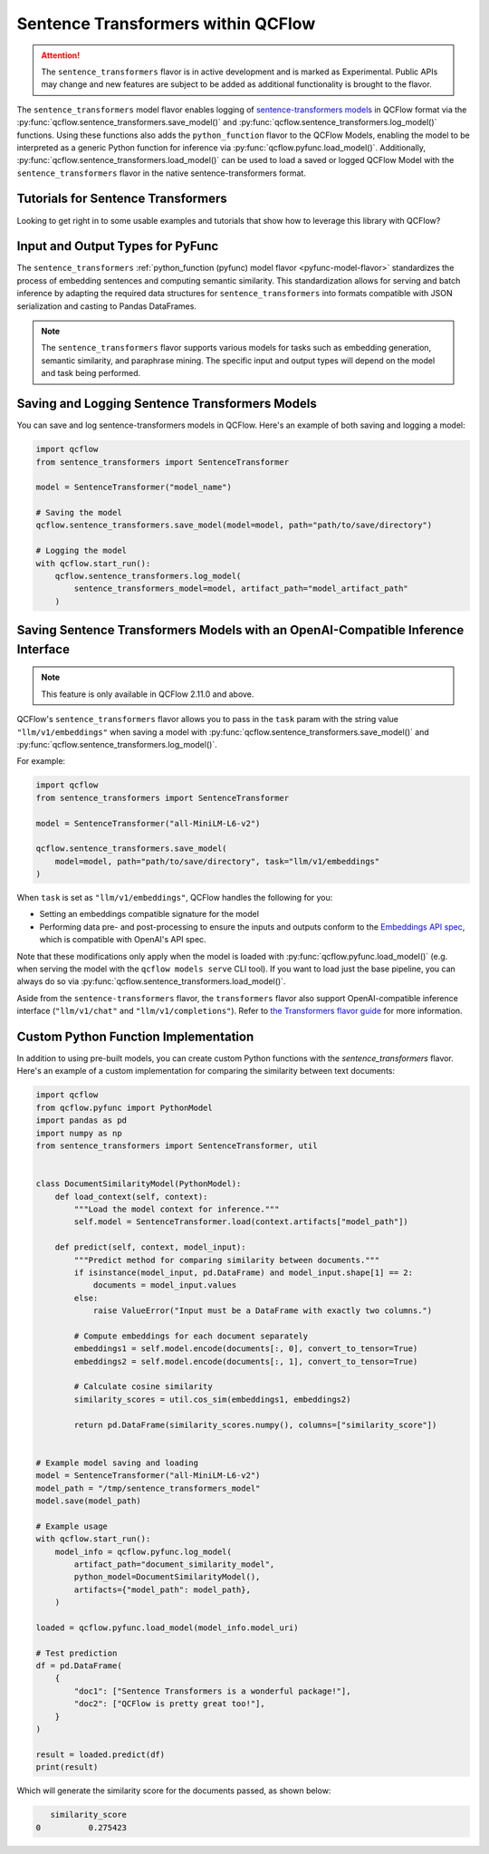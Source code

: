 Sentence Transformers within QCFlow
====================================

.. attention::
    The ``sentence_transformers`` flavor is in active development and is marked as Experimental. Public APIs may change and new features are
    subject to be added as additional functionality is brought to the flavor.

The ``sentence_transformers`` model flavor enables logging of
`sentence-transformers models <https://www.sbert.net/>`_ in QCFlow format via
the :py:func:`qcflow.sentence_transformers.save_model()` and :py:func:`qcflow.sentence_transformers.log_model()` functions. Using these
functions also adds the ``python_function`` flavor to the QCFlow Models, enabling the model to be
interpreted as a generic Python function for inference via :py:func:`qcflow.pyfunc.load_model()`.
Additionally, :py:func:`qcflow.sentence_transformers.load_model()` can be used to load a saved or logged QCFlow
Model with the ``sentence_transformers`` flavor in the native sentence-transformers format.

Tutorials for Sentence Transformers
-----------------------------------

Looking to get right in to some usable examples and tutorials that show how to leverage this library with QCFlow? 

.. raw:: html

    <a href="../index.html#getting-started-with-the-qcflow-sentence-transformers-flavor-tutorials-and-guides" class="download-btn">See the Tutorials</a>

Input and Output Types for PyFunc
---------------------------------

The ``sentence_transformers`` :ref:`python_function (pyfunc) model flavor <pyfunc-model-flavor>` standardizes
the process of embedding sentences and computing semantic similarity. This standardization allows for serving
and batch inference by adapting the required data structures for ``sentence_transformers`` into formats compatible with JSON serialization and casting to Pandas DataFrames.

.. note::
    The ``sentence_transformers`` flavor supports various models for tasks such as embedding generation, semantic similarity, and paraphrase mining. The specific input and output types will depend on the model and task being performed.

Saving and Logging Sentence Transformers Models
-----------------------------------------------

You can save and log sentence-transformers models in QCFlow. Here's an example of both saving and logging a model:

.. code-block:: python

    import qcflow
    from sentence_transformers import SentenceTransformer

    model = SentenceTransformer("model_name")

    # Saving the model
    qcflow.sentence_transformers.save_model(model=model, path="path/to/save/directory")

    # Logging the model
    with qcflow.start_run():
        qcflow.sentence_transformers.log_model(
            sentence_transformers_model=model, artifact_path="model_artifact_path"
        )

Saving Sentence Transformers Models with an OpenAI-Compatible Inference Interface
---------------------------------------------------------------------------------

.. note::

    This feature is only available in QCFlow 2.11.0 and above.

QCFlow's ``sentence_transformers`` flavor allows you to pass in the ``task`` param with the string value ``"llm/v1/embeddings"`` 
when saving a model with :py:func:`qcflow.sentence_transformers.save_model()` and :py:func:`qcflow.sentence_transformers.log_model()`.

For example:

.. code-block:: python
    
    import qcflow
    from sentence_transformers import SentenceTransformer

    model = SentenceTransformer("all-MiniLM-L6-v2")

    qcflow.sentence_transformers.save_model(
        model=model, path="path/to/save/directory", task="llm/v1/embeddings"
    )

When ``task`` is set as ``"llm/v1/embeddings"``, QCFlow handles the following for you:

- Setting an embeddings compatible signature for the model
- Performing data pre- and post-processing to ensure the inputs and outputs conform to 
  the `Embeddings API spec <https://qcflow.org/docs/latest/llms/deployments/index.html#embeddings>`_, 
  which is compatible with OpenAI's API spec.

Note that these modifications only apply when the model is loaded with :py:func:`qcflow.pyfunc.load_model()` (e.g. when 
serving the model with the ``qcflow models serve`` CLI tool). If you want to load just the base pipeline, you can
always do so via :py:func:`qcflow.sentence_transformers.load_model()`.

Aside from the ``sentence-transformers`` flavor, the ``transformers`` flavor also support OpenAI-compatible inference interface (``"llm/v1/chat"`` and ``"llm/v1/completions"``). Refer to 
`the Transformers flavor guide <https://qcflow.org/docs/latest/llms/transformers/guide/index.html#saving-transformer-pipelines-with-an-openai-compatible-inference-interface>`_ for more information.

Custom Python Function Implementation
-------------------------------------

In addition to using pre-built models, you can create custom Python functions with the `sentence_transformers` flavor. Here's an example of a custom 
implementation for comparing the similarity between text documents:

.. code-block:: python

    import qcflow
    from qcflow.pyfunc import PythonModel
    import pandas as pd
    import numpy as np
    from sentence_transformers import SentenceTransformer, util


    class DocumentSimilarityModel(PythonModel):
        def load_context(self, context):
            """Load the model context for inference."""
            self.model = SentenceTransformer.load(context.artifacts["model_path"])

        def predict(self, context, model_input):
            """Predict method for comparing similarity between documents."""
            if isinstance(model_input, pd.DataFrame) and model_input.shape[1] == 2:
                documents = model_input.values
            else:
                raise ValueError("Input must be a DataFrame with exactly two columns.")

            # Compute embeddings for each document separately
            embeddings1 = self.model.encode(documents[:, 0], convert_to_tensor=True)
            embeddings2 = self.model.encode(documents[:, 1], convert_to_tensor=True)

            # Calculate cosine similarity
            similarity_scores = util.cos_sim(embeddings1, embeddings2)

            return pd.DataFrame(similarity_scores.numpy(), columns=["similarity_score"])


    # Example model saving and loading
    model = SentenceTransformer("all-MiniLM-L6-v2")
    model_path = "/tmp/sentence_transformers_model"
    model.save(model_path)

    # Example usage
    with qcflow.start_run():
        model_info = qcflow.pyfunc.log_model(
            artifact_path="document_similarity_model",
            python_model=DocumentSimilarityModel(),
            artifacts={"model_path": model_path},
        )

    loaded = qcflow.pyfunc.load_model(model_info.model_uri)

    # Test prediction
    df = pd.DataFrame(
        {
            "doc1": ["Sentence Transformers is a wonderful package!"],
            "doc2": ["QCFlow is pretty great too!"],
        }
    )

    result = loaded.predict(df)
    print(result)

Which will generate the similarity score for the documents passed, as shown below:

.. code-block:: bash

       similarity_score
    0          0.275423
